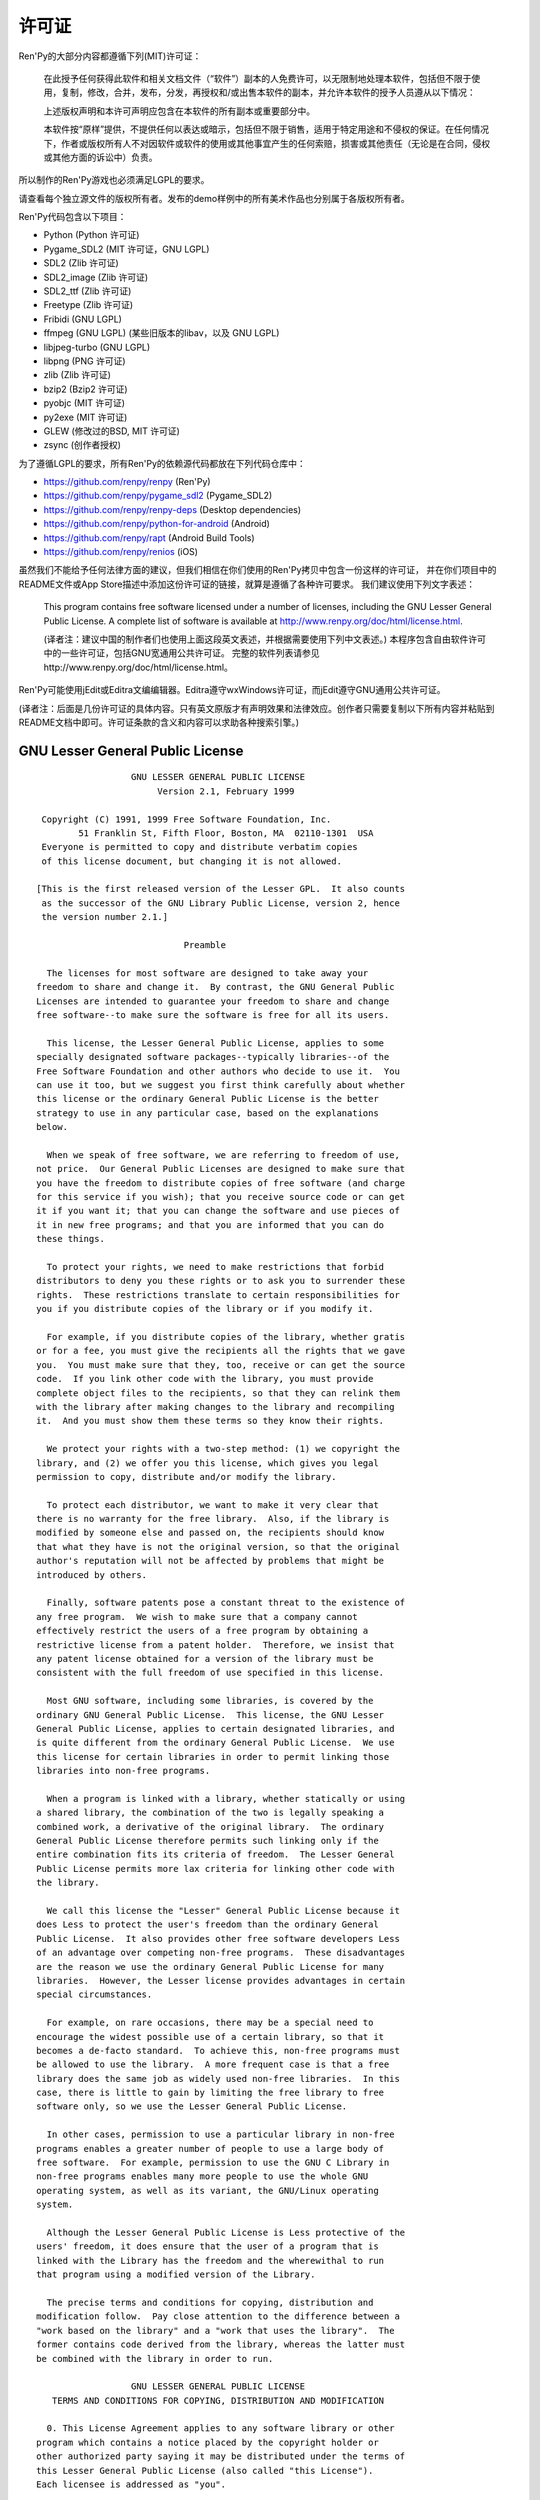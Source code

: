﻿.. highlight:: none

.. _license:

=======
许可证
=======

Ren'Py的大部分内容都遵循下列(MIT)许可证：

    在此授予任何获得此软件和相关文档文件（“软件”）副本的人免费许可，以无限制地处理本软件，包括但不限于使用，复制，修改，合并，发布，分发，再授权和/或出售本软件的副本，并允许本软件的授予人员遵从以下情况：

    上述版权声明和本许可声明应包含在本软件的所有副本或重要部分中。

    本软件按“原样”提供，不提供任何以表达或暗示，包括但不限于销售，适用于特定用途和不侵权的保证。在任何情况下，作者或版权所有人不对因软件或软件的使用或其他事宜产生的任何索赔，损害或其他责任（无论是在合同，侵权或其他方面的诉讼中）负责。

所以制作的Ren'Py游戏也必须满足LGPL的要求。

请查看每个独立源文件的版权所有者。发布的demo样例中的所有美术作品也分别属于各版权所有者。

Ren'Py代码包含以下项目：

* Python (Python 许可证)
* Pygame_SDL2 (MIT 许可证，GNU LGPL)
* SDL2 (Zlib 许可证)
* SDL2_image (Zlib 许可证)
* SDL2_ttf (Zlib 许可证)
* Freetype (Zlib 许可证)
* Fribidi (GNU LGPL)
* ffmpeg (GNU LGPL) (某些旧版本的libav，以及 GNU LGPL)
* libjpeg-turbo (GNU LGPL)
* libpng (PNG 许可证)
* zlib (Zlib 许可证)
* bzip2 (Bzip2 许可证)
* pyobjc (MIT 许可证)
* py2exe (MIT 许可证)
* GLEW (修改过的BSD, MIT 许可证)
* zsync (创作者授权)

为了遵循LGPL的要求，所有Ren'Py的依赖源代码都放在下列代码仓库中：

* https://github.com/renpy/renpy (Ren'Py)
* https://github.com/renpy/pygame_sdl2 (Pygame_SDL2)
* https://github.com/renpy/renpy-deps (Desktop dependencies)
* https://github.com/renpy/python-for-android (Android)
* https://github.com/renpy/rapt (Android Build Tools)
* https://github.com/renpy/renios (iOS)

虽然我们不能给予任何法律方面的建议，但我们相信在你们使用的Ren'Py拷贝中包含一份这样的许可证，
并在你们项目中的README文件或App Store描述中添加这份许可证的链接，就算是遵循了各种许可要求。
我们建议使用下列文字表述：

    This program contains free software licensed under a number of licenses,
    including the GNU Lesser General Public License. A complete list of software
    is available at http://www.renpy.org/doc/html/license.html.

    (译者注：建议中国的制作者们也使用上面这段英文表述，并根据需要使用下列中文表述。)
    本程序包含自由软件许可中的一些许可证，包括GNU宽通用公共许可证。
    完整的软件列表请参见http://www.renpy.org/doc/html/license.html。

Ren'Py可能使用jEdit或Editra文编编辑器。Editra遵守wxWindows许可证，而jEdit遵守GNU通用公共许可证。

(译者注：后面是几份许可证的具体内容。只有英文原版才有声明效果和法律效应。创作者只需要复制以下所有内容并粘贴到README文档中即可。许可证条款的含义和内容可以求助各种搜索引擎。)

GNU Lesser General Public License
=================================

::

                   GNU LESSER GENERAL PUBLIC LICENSE
                        Version 2.1, February 1999

  Copyright (C) 1991, 1999 Free Software Foundation, Inc.
         51 Franklin St, Fifth Floor, Boston, MA  02110-1301  USA
  Everyone is permitted to copy and distribute verbatim copies
  of this license document, but changing it is not allowed.

 [This is the first released version of the Lesser GPL.  It also counts
  as the successor of the GNU Library Public License, version 2, hence
  the version number 2.1.]

                             Preamble

   The licenses for most software are designed to take away your
 freedom to share and change it.  By contrast, the GNU General Public
 Licenses are intended to guarantee your freedom to share and change
 free software--to make sure the software is free for all its users.

   This license, the Lesser General Public License, applies to some
 specially designated software packages--typically libraries--of the
 Free Software Foundation and other authors who decide to use it.  You
 can use it too, but we suggest you first think carefully about whether
 this license or the ordinary General Public License is the better
 strategy to use in any particular case, based on the explanations
 below.

   When we speak of free software, we are referring to freedom of use,
 not price.  Our General Public Licenses are designed to make sure that
 you have the freedom to distribute copies of free software (and charge
 for this service if you wish); that you receive source code or can get
 it if you want it; that you can change the software and use pieces of
 it in new free programs; and that you are informed that you can do
 these things.

   To protect your rights, we need to make restrictions that forbid
 distributors to deny you these rights or to ask you to surrender these
 rights.  These restrictions translate to certain responsibilities for
 you if you distribute copies of the library or if you modify it.

   For example, if you distribute copies of the library, whether gratis
 or for a fee, you must give the recipients all the rights that we gave
 you.  You must make sure that they, too, receive or can get the source
 code.  If you link other code with the library, you must provide
 complete object files to the recipients, so that they can relink them
 with the library after making changes to the library and recompiling
 it.  And you must show them these terms so they know their rights.

   We protect your rights with a two-step method: (1) we copyright the
 library, and (2) we offer you this license, which gives you legal
 permission to copy, distribute and/or modify the library.

   To protect each distributor, we want to make it very clear that
 there is no warranty for the free library.  Also, if the library is
 modified by someone else and passed on, the recipients should know
 that what they have is not the original version, so that the original
 author's reputation will not be affected by problems that might be
 introduced by others.

   Finally, software patents pose a constant threat to the existence of
 any free program.  We wish to make sure that a company cannot
 effectively restrict the users of a free program by obtaining a
 restrictive license from a patent holder.  Therefore, we insist that
 any patent license obtained for a version of the library must be
 consistent with the full freedom of use specified in this license.

   Most GNU software, including some libraries, is covered by the
 ordinary GNU General Public License.  This license, the GNU Lesser
 General Public License, applies to certain designated libraries, and
 is quite different from the ordinary General Public License.  We use
 this license for certain libraries in order to permit linking those
 libraries into non-free programs.

   When a program is linked with a library, whether statically or using
 a shared library, the combination of the two is legally speaking a
 combined work, a derivative of the original library.  The ordinary
 General Public License therefore permits such linking only if the
 entire combination fits its criteria of freedom.  The Lesser General
 Public License permits more lax criteria for linking other code with
 the library.

   We call this license the "Lesser" General Public License because it
 does Less to protect the user's freedom than the ordinary General
 Public License.  It also provides other free software developers Less
 of an advantage over competing non-free programs.  These disadvantages
 are the reason we use the ordinary General Public License for many
 libraries.  However, the Lesser license provides advantages in certain
 special circumstances.

   For example, on rare occasions, there may be a special need to
 encourage the widest possible use of a certain library, so that it
 becomes a de-facto standard.  To achieve this, non-free programs must
 be allowed to use the library.  A more frequent case is that a free
 library does the same job as widely used non-free libraries.  In this
 case, there is little to gain by limiting the free library to free
 software only, so we use the Lesser General Public License.

   In other cases, permission to use a particular library in non-free
 programs enables a greater number of people to use a large body of
 free software.  For example, permission to use the GNU C Library in
 non-free programs enables many more people to use the whole GNU
 operating system, as well as its variant, the GNU/Linux operating
 system.

   Although the Lesser General Public License is Less protective of the
 users' freedom, it does ensure that the user of a program that is
 linked with the Library has the freedom and the wherewithal to run
 that program using a modified version of the Library.

   The precise terms and conditions for copying, distribution and
 modification follow.  Pay close attention to the difference between a
 "work based on the library" and a "work that uses the library".  The
 former contains code derived from the library, whereas the latter must
 be combined with the library in order to run.

                   GNU LESSER GENERAL PUBLIC LICENSE
    TERMS AND CONDITIONS FOR COPYING, DISTRIBUTION AND MODIFICATION

   0. This License Agreement applies to any software library or other
 program which contains a notice placed by the copyright holder or
 other authorized party saying it may be distributed under the terms of
 this Lesser General Public License (also called "this License").
 Each licensee is addressed as "you".

   A "library" means a collection of software functions and/or data
 prepared so as to be conveniently linked with application programs
 (which use some of those functions and data) to form executables.

   The "Library", below, refers to any such software library or work
 which has been distributed under these terms.  A "work based on the
 Library" means either the Library or any derivative work under
 copyright law: that is to say, a work containing the Library or a
 portion of it, either verbatim or with modifications and/or translated
 straightforwardly into another language.  (Hereinafter, translation is
 included without limitation in the term "modification".)

   "Source code" for a work means the preferred form of the work for
 making modifications to it.  For a library, complete source code means
 all the source code for all modules it contains, plus any associated
 interface definition files, plus the scripts used to control
 compilation and installation of the library.

   Activities other than copying, distribution and modification are not
 covered by this License; they are outside its scope.  The act of
 running a program using the Library is not restricted, and output from
 such a program is covered only if its contents constitute a work based
 on the Library (independent of the use of the Library in a tool for
 writing it).  Whether that is true depends on what the Library does
 and what the program that uses the Library does.

   1. You may copy and distribute verbatim copies of the Library's
 complete source code as you receive it, in any medium, provided that
 you conspicuously and appropriately publish on each copy an
 appropriate copyright notice and disclaimer of warranty; keep intact
 all the notices that refer to this License and to the absence of any
 warranty; and distribute a copy of this License along with the
 Library.

   You may charge a fee for the physical act of transferring a copy,
 and you may at your option offer warranty protection in exchange for a
 fee.

   2. You may modify your copy or copies of the Library or any portion
 of it, thus forming a work based on the Library, and copy and
 distribute such modifications or work under the terms of Section 1
 above, provided that you also meet all of these conditions:

     a) The modified work must itself be a software library.

     b) You must cause the files modified to carry prominent notices
     stating that you changed the files and the date of any change.

     c) You must cause the whole of the work to be licensed at no
     charge to all third parties under the terms of this License.

     d) If a facility in the modified Library refers to a function or a
     table of data to be supplied by an application program that uses
     the facility, other than as an argument passed when the facility
     is invoked, then you must make a good faith effort to ensure that,
     in the event an application does not supply such function or
     table, the facility still operates, and performs whatever part of
     its purpose remains meaningful.

     (For example, a function in a library to compute square roots has
     a purpose that is entirely well-defined independent of the
     application.  Therefore, Subsection 2d requires that any
     application-supplied function or table used by this function must
     be optional: if the application does not supply it, the square
     root function must still compute square roots.)

 These requirements apply to the modified work as a whole.  If
 identifiable sections of that work are not derived from the Library,
 and can be reasonably considered independent and separate works in
 themselves, then this License, and its terms, do not apply to those
 sections when you distribute them as separate works.  But when you
 distribute the same sections as part of a whole which is a work based
 on the Library, the distribution of the whole must be on the terms of
 this License, whose permissions for other licensees extend to the
 entire whole, and thus to each and every part regardless of who wrote
 it.

 Thus, it is not the intent of this section to claim rights or contest
 your rights to work written entirely by you; rather, the intent is to
 exercise the right to control the distribution of derivative or
 collective works based on the Library.

 In addition, mere aggregation of another work not based on the Library
 with the Library (or with a work based on the Library) on a volume of
 a storage or distribution medium does not bring the other work under
 the scope of this License.

   3. You may opt to apply the terms of the ordinary GNU General Public
 License instead of this License to a given copy of the Library.  To do
 this, you must alter all the notices that refer to this License, so
 that they refer to the ordinary GNU General Public License, version 2,
 instead of to this License.  (If a newer version than version 2 of the
 ordinary GNU General Public License has appeared, then you can specify
 that version instead if you wish.)  Do not make any other change in
 these notices.

   Once this change is made in a given copy, it is irreversible for
 that copy, so the ordinary GNU General Public License applies to all
 subsequent copies and derivative works made from that copy.

   This option is useful when you wish to copy part of the code of
 the Library into a program that is not a library.

   4. You may copy and distribute the Library (or a portion or
 derivative of it, under Section 2) in object code or executable form
 under the terms of Sections 1 and 2 above provided that you accompany
 it with the complete corresponding machine-readable source code, which
 must be distributed under the terms of Sections 1 and 2 above on a
 medium customarily used for software interchange.

   If distribution of object code is made by offering access to copy
 from a designated place, then offering equivalent access to copy the
 source code from the same place satisfies the requirement to
 distribute the source code, even though third parties are not
 compelled to copy the source along with the object code.

   5. A program that contains no derivative of any portion of the
 Library, but is designed to work with the Library by being compiled or
 linked with it, is called a "work that uses the Library".  Such a
 work, in isolation, is not a derivative work of the Library, and
 therefore falls outside the scope of this License.

   However, linking a "work that uses the Library" with the Library
 creates an executable that is a derivative of the Library (because it
 contains portions of the Library), rather than a "work that uses the
 library".  The executable is therefore covered by this License.
 Section 6 states terms for distribution of such executables.

   When a "work that uses the Library" uses material from a header file
 that is part of the Library, the object code for the work may be a
 derivative work of the Library even though the source code is not.
 Whether this is true is especially significant if the work can be
 linked without the Library, or if the work is itself a library.  The
 threshold for this to be true is not precisely defined by law.

   If such an object file uses only numerical parameters, data
 structure layouts and accessors, and small macros and small inline
 functions (ten lines or less in length), then the use of the object
 file is unrestricted, regardless of whether it is legally a derivative
 work.  (Executables containing this object code plus portions of the
 Library will still fall under Section 6.)

   Otherwise, if the work is a derivative of the Library, you may
 distribute the object code for the work under the terms of Section 6.
 Any executables containing that work also fall under Section 6,
 whether or not they are linked directly with the Library itself.

   6. As an exception to the Sections above, you may also combine or
 link a "work that uses the Library" with the Library to produce a
 work containing portions of the Library, and distribute that work
 under terms of your choice, provided that the terms permit
 modification of the work for the customer's own use and reverse
 engineering for debugging such modifications.

   You must give prominent notice with each copy of the work that the
 Library is used in it and that the Library and its use are covered by
 this License.  You must supply a copy of this License.  If the work
 during execution displays copyright notices, you must include the
 copyright notice for the Library among them, as well as a reference
 directing the user to the copy of this License.  Also, you must do one
 of these things:

     a) Accompany the work with the complete corresponding
     machine-readable source code for the Library including whatever
     changes were used in the work (which must be distributed under
     Sections 1 and 2 above); and, if the work is an executable linked
     with the Library, with the complete machine-readable "work that
     uses the Library", as object code and/or source code, so that the
     user can modify the Library and then relink to produce a modified
     executable containing the modified Library.  (It is understood
     that the user who changes the contents of definitions files in the
     Library will not necessarily be able to recompile the application
     to use the modified definitions.)

     b) Use a suitable shared library mechanism for linking with the
     Library.  A suitable mechanism is one that (1) uses at run time a
     copy of the library already present on the user's computer system,
     rather than copying library functions into the executable, and (2)
     will operate properly with a modified version of the library, if
     the user installs one, as long as the modified version is
     interface-compatible with the version that the work was made with.

     c) Accompany the work with a written offer, valid for at least
     three years, to give the same user the materials specified in
     Subsection 6a, above, for a charge no more than the cost of
     performing this distribution.

     d) If distribution of the work is made by offering access to copy
     from a designated place, offer equivalent access to copy the above
     specified materials from the same place.

     e) Verify that the user has already received a copy of these
     materials or that you have already sent this user a copy.

   For an executable, the required form of the "work that uses the
 Library" must include any data and utility programs needed for
 reproducing the executable from it.  However, as a special exception,
 the materials to be distributed need not include anything that is
 normally distributed (in either source or binary form) with the major
 components (compiler, kernel, and so on) of the operating system on
 which the executable runs, unless that component itself accompanies
 the executable.

   It may happen that this requirement contradicts the license
 restrictions of other proprietary libraries that do not normally
 accompany the operating system.  Such a contradiction means you cannot
 use both them and the Library together in an executable that you
 distribute.

   7. You may place library facilities that are a work based on the
 Library side-by-side in a single library together with other library
 facilities not covered by this License, and distribute such a combined
 library, provided that the separate distribution of the work based on
 the Library and of the other library facilities is otherwise
 permitted, and provided that you do these two things:

     a) Accompany the combined library with a copy of the same work
     based on the Library, uncombined with any other library
     facilities.  This must be distributed under the terms of the
     Sections above.

     b) Give prominent notice with the combined library of the fact
     that part of it is a work based on the Library, and explaining
     where to find the accompanying uncombined form of the same work.

   8. You may not copy, modify, sublicense, link with, or distribute
 the Library except as expressly provided under this License.  Any
 attempt otherwise to copy, modify, sublicense, link with, or
 distribute the Library is void, and will automatically terminate your
 rights under this License.  However, parties who have received copies,
 or rights, from you under this License will not have their licenses
 terminated so long as such parties remain in full compliance.

   9. You are not required to accept this License, since you have not
 signed it.  However, nothing else grants you permission to modify or
 distribute the Library or its derivative works.  These actions are
 prohibited by law if you do not accept this License.  Therefore, by
 modifying or distributing the Library (or any work based on the
 Library), you indicate your acceptance of this License to do so, and
 all its terms and conditions for copying, distributing or modifying
 the Library or works based on it.

   10. Each time you redistribute the Library (or any work based on the
 Library), the recipient automatically receives a license from the
 original licensor to copy, distribute, link with or modify the Library
 subject to these terms and conditions.  You may not impose any further
 restrictions on the recipients' exercise of the rights granted herein.
 You are not responsible for enforcing compliance by third parties with
 this License.

   11. If, as a consequence of a court judgment or allegation of patent
 infringement or for any other reason (not limited to patent issues),
 conditions are imposed on you (whether by court order, agreement or
 otherwise) that contradict the conditions of this License, they do not
 excuse you from the conditions of this License.  If you cannot
 distribute so as to satisfy simultaneously your obligations under this
 License and any other pertinent obligations, then as a consequence you
 may not distribute the Library at all.  For example, if a patent
 license would not permit royalty-free redistribution of the Library by
 all those who receive copies directly or indirectly through you, then
 the only way you could satisfy both it and this License would be to
 refrain entirely from distribution of the Library.

 If any portion of this section is held invalid or unenforceable under
 any particular circumstance, the balance of the section is intended to
 apply, and the section as a whole is intended to apply in other
 circumstances.

 It is not the purpose of this section to induce you to infringe any
 patents or other property right claims or to contest validity of any
 such claims; this section has the sole purpose of protecting the
 integrity of the free software distribution system which is
 implemented by public license practices.  Many people have made
 generous contributions to the wide range of software distributed
 through that system in reliance on consistent application of that
 system; it is up to the author/donor to decide if he or she is willing
 to distribute software through any other system and a licensee cannot
 impose that choice.

 This section is intended to make thoroughly clear what is believed to
 be a consequence of the rest of this License.

   12. If the distribution and/or use of the Library is restricted in
 certain countries either by patents or by copyrighted interfaces, the
 original copyright holder who places the Library under this License
 may add an explicit geographical distribution limitation excluding those
 countries, so that distribution is permitted only in or among
 countries not thus excluded.  In such case, this License incorporates
 the limitation as if written in the body of this License.

   13. The Free Software Foundation may publish revised and/or new
 versions of the Lesser General Public License from time to time.
 Such new versions will be similar in spirit to the present version,
 but may differ in detail to address new problems or concerns.

 Each version is given a distinguishing version number.  If the Library
 specifies a version number of this License which applies to it and
 "any later version", you have the option of following the terms and
 conditions either of that version or of any later version published by
 the Free Software Foundation.  If the Library does not specify a
 license version number, you may choose any version ever published by
 the Free Software Foundation.

   14. If you wish to incorporate parts of the Library into other free
 programs whose distribution conditions are incompatible with these,
 write to the author to ask for permission.  For software which is
 copyrighted by the Free Software Foundation, write to the Free
 Software Foundation; we sometimes make exceptions for this.  Our
 decision will be guided by the two goals of preserving the free status
 of all derivatives of our free software and of promoting the sharing
 and reuse of software generally.

                             NO WARRANTY

   15. BECAUSE THE LIBRARY IS LICENSED FREE OF CHARGE, THERE IS NO
 WARRANTY FOR THE LIBRARY, TO THE EXTENT PERMITTED BY APPLICABLE LAW.
 EXCEPT WHEN OTHERWISE STATED IN WRITING THE COPYRIGHT HOLDERS AND/OR
 OTHER PARTIES PROVIDE THE LIBRARY "AS IS" WITHOUT WARRANTY OF ANY
 KIND, EITHER EXPRESSED OR IMPLIED, INCLUDING, BUT NOT LIMITED TO, THE
 IMPLIED WARRANTIES OF MERCHANTABILITY AND FITNESS FOR A PARTICULAR
 PURPOSE.  THE ENTIRE RISK AS TO THE QUALITY AND PERFORMANCE OF THE
 LIBRARY IS WITH YOU.  SHOULD THE LIBRARY PROVE DEFECTIVE, YOU ASSUME
 THE COST OF ALL NECESSARY SERVICING, REPAIR OR CORRECTION.

   16. IN NO EVENT UNLESS REQUIRED BY APPLICABLE LAW OR AGREED TO IN
 WRITING WILL ANY COPYRIGHT HOLDER, OR ANY OTHER PARTY WHO MAY MODIFY
 AND/OR REDISTRIBUTE THE LIBRARY AS PERMITTED ABOVE, BE LIABLE TO YOU
 FOR DAMAGES, INCLUDING ANY GENERAL, SPECIAL, INCIDENTAL OR
 CONSEQUENTIAL DAMAGES ARISING OUT OF THE USE OR INABILITY TO USE THE
 LIBRARY (INCLUDING BUT NOT LIMITED TO LOSS OF DATA OR DATA BEING
 RENDERED INACCURATE OR LOSSES SUSTAINED BY YOU OR THIRD PARTIES OR A
 FAILURE OF THE LIBRARY TO OPERATE WITH ANY OTHER SOFTWARE), EVEN IF
 SUCH HOLDER OR OTHER PARTY HAS BEEN ADVISED OF THE POSSIBILITY OF SUCH
 DAMAGES.

                      END OF TERMS AND CONDITIONS

            How to Apply These Terms to Your New Libraries

   If you develop a new library, and you want it to be of the greatest
 possible use to the public, we recommend making it free software that
 everyone can redistribute and change.  You can do so by permitting
 redistribution under these terms (or, alternatively, under the terms
 of the ordinary General Public License).

   To apply these terms, attach the following notices to the library.
 It is safest to attach them to the start of each source file to most
 effectively convey the exclusion of warranty; and each file should
 have at least the "copyright" line and a pointer to where the full
 notice is found.


     <one line to give the library's name and a brief idea of what it does.>
     Copyright (C) <year>  <name of author>

     This library is free software; you can redistribute it and/or
     modify it under the terms of the GNU Lesser General Public
     License as published by the Free Software Foundation; either
     version 2.1 of the License, or (at your option) any later version.

     This library is distributed in the hope that it will be useful,
     but WITHOUT ANY WARRANTY; without even the implied warranty of
     MERCHANTABILITY or FITNESS FOR A PARTICULAR PURPOSE.  See the GNU
     Lesser General Public License for more details.

     You should have received a copy of the GNU Lesser General Public
     License along with this library; if not, write to the Free Software
     Foundation, Inc., 51 Franklin St, Fifth Floor, Boston, MA  02110-1301  USA

 Also add information on how to contact you by electronic and paper mail.

 You should also get your employer (if you work as a programmer) or
 your school, if any, to sign a "copyright disclaimer" for the library,
 if necessary.  Here is a sample; alter the names:

   Yoyodyne, Inc., hereby disclaims all copyright interest in the
   library `Frob' (a library for tweaking knobs) written by James
   Random Hacker.

   <signature of Ty Coon>, 1 April 1990
   Ty Coon, President of Vice

 That's all there is to it!


Python License
==============

::

 1. This LICENSE AGREEMENT is between the Python Software Foundation
 ("PSF"), and the Individual or Organization ("Licensee") accessing and
 otherwise using Python 2.3 software in source or binary form and its
 associated documentation.

 2. Subject to the terms and conditions of this License Agreement, PSF
 hereby grants Licensee a nonexclusive, royalty-free, world-wide
 license to reproduce, analyze, test, perform and/or display publicly,
 prepare derivative works, distribute, and otherwise use Python 2.3
 alone or in any derivative version, provided, however, that PSF's
 License Agreement and PSF's notice of copyright, i.e., "Copyright (c)
 2001, 2002 Python Software Foundation; All Rights Reserved" are
 retained in Python 2.3 alone or in any derivative version prepared by
 Licensee.

 3. In the event Licensee prepares a derivative work that is based on
 or incorporates Python 2.3 or any part thereof, and wants to make
 the derivative work available to others as provided herein, then
 Licensee hereby agrees to include in any such work a brief summary of
 the changes made to Python 2.3.

 4. PSF is making Python 2.3 available to Licensee on an "AS IS"
 basis.  PSF MAKES NO REPRESENTATIONS OR WARRANTIES, EXPRESS OR
 IMPLIED.  BY WAY OF EXAMPLE, BUT NOT LIMITATION, PSF MAKES NO AND
 DISCLAIMS ANY REPRESENTATION OR WARRANTY OF MERCHANTABILITY OR FITNESS
 FOR ANY PARTICULAR PURPOSE OR THAT THE USE OF PYTHON 2.3 WILL NOT
 INFRINGE ANY THIRD PARTY RIGHTS.

 5. PSF SHALL NOT BE LIABLE TO LICENSEE OR ANY OTHER USERS OF PYTHON
 2.3 FOR ANY INCIDENTAL, SPECIAL, OR CONSEQUENTIAL DAMAGES OR LOSS AS
 A RESULT OF MODIFYING, DISTRIBUTING, OR OTHERWISE USING PYTHON 2.3,
 OR ANY DERIVATIVE THEREOF, EVEN IF ADVISED OF THE POSSIBILITY THEREOF.

 6. This License Agreement will automatically terminate upon a material
 breach of its terms and conditions.

 7. Nothing in this License Agreement shall be deemed to create any
 relationship of agency, partnership, or joint venture between PSF and
 Licensee.  This License Agreement does not grant permission to use PSF
 trademarks or trade name in a trademark sense to endorse or promote
 products or services of Licensee, or any third party.

 8. By copying, installing or otherwise using Python 2.3, Licensee
 agrees to be bound by the terms and conditions of this License
 Agreement.

Jpeg License
============

::

 In plain English:

 1. We don't promise that this software works.  (But if you find any bugs,
    please let us know!)
 2. You can use this software for whatever you want.  You don't have to pay us.
 3. You may not pretend that you wrote this software.  If you use it in a
    program, you must acknowledge somewhere in your documentation that
    you've used the IJG code.

 In legalese:

 The authors make NO WARRANTY or representation, either express or implied,
 with respect to this software, its quality, accuracy, merchantability, or
 fitness for a particular purpose.  This software is provided "AS IS", and you,
 its user, assume the entire risk as to its quality and accuracy.

 This software is copyright (C) 1991-1998, Thomas G. Lane.
 All Rights Reserved except as specified below.

 Permission is hereby granted to use, copy, modify, and distribute this
 software (or portions thereof) for any purpose, without fee, subject to these
 conditions:
 (1) If any part of the source code for this software is distributed, then this
 README file must be included, with this copyright and no-warranty notice
 unaltered; and any additions, deletions, or changes to the original files
 must be clearly indicated in accompanying documentation.
 (2) If only executable code is distributed, then the accompanying
 documentation must state that "this software is based in part on the work of
 the Independent JPEG Group".
 (3) Permission for use of this software is granted only if the user accepts
 full responsibility for any undesirable consequences; the authors accept
 NO LIABILITY for damages of any kind.

 These conditions apply to any software derived from or based on the IJG code,
 not just to the unmodified library.  If you use our work, you ought to
 acknowledge us.

 Permission is NOT granted for the use of any IJG author's name or company name
 in advertising or publicity relating to this software or products derived from
 it.  This software may be referred to only as "the Independent JPEG Group's
 software".

 We specifically permit and encourage the use of this software as the basis of
 commercial products, provided that all warranty or liability claims are
 assumed by the product vendor.


PNG License
===========

::

 The PNG Reference Library is supplied "AS IS".  The Contributing Authors
 and Group 42, Inc. disclaim all warranties, expressed or implied,
 including, without limitation, the warranties of merchantability and of
 fitness for any purpose.  The Contributing Authors and Group 42, Inc.
 assume no liability for direct, indirect, incidental, special, exemplary,
 or consequential damages, which may result from the use of the PNG
 Reference Library, even if advised of the possibility of such damage.

 Permission is hereby granted to use, copy, modify, and distribute this
 source code, or portions hereof, for any purpose, without fee, subject
 to the following restrictions:

 1. The origin of this source code must not be misrepresented.

 2. Altered versions must be plainly marked as such and must not
    be misrepresented as being the original source.

 3. This Copyright notice may not be removed or altered from any
    source or altered source distribution.

 The Contributing Authors and Group 42, Inc. specifically permit, without
 fee, and encourage the use of this source code as a component to
 supporting the PNG file format in commercial products.  If you use this
 source code in a product, acknowledgment is not required but would be
 appreciated.

Zlib License
============

::

  This software is provided 'as-is', without any express or implied
  warranty.  In no event will the authors be held liable for any damages
  arising from the use of this software.

  Permission is granted to anyone to use this software for any purpose,
  including commercial applications, and to alter it and redistribute it
  freely, subject to the following restrictions:

  1. The origin of this software must not be misrepresented; you must not
     claim that you wrote the original software. If you use this software
     in a product, an acknowledgment in the product documentation would be
     appreciated but is not required.
  2. Altered source versions must be plainly marked as such, and must not be
     misrepresented as being the original software.
  3. This notice may not be removed or altered from any source distribution.


Bzip2 License
=============

::

 This program, "bzip2", the associated library "libbzip2", and all
 documentation, are copyright (C) 1996-2005 Julian R Seward.  All
 rights reserved.

 Redistribution and use in source and binary forms, with or without
 modification, are permitted provided that the following conditions
 are met:

 1. Redistributions of source code must retain the above copyright
    notice, this list of conditions and the following disclaimer.

 2. The origin of this software must not be misrepresented; you must
    not claim that you wrote the original software.  If you use this
    software in a product, an acknowledgment in the product
    documentation would be appreciated but is not required.

 3. Altered source versions must be plainly marked as such, and must
    not be misrepresented as being the original software.

 4. The name of the author may not be used to endorse or promote
    products derived from this software without specific prior written
    permission.

 THIS SOFTWARE IS PROVIDED BY THE AUTHOR ''AS IS'' AND ANY EXPRESS
 OR IMPLIED WARRANTIES, INCLUDING, BUT NOT LIMITED TO, THE IMPLIED
 WARRANTIES OF MERCHANTABILITY AND FITNESS FOR A PARTICULAR PURPOSE
 ARE DISCLAIMED.  IN NO EVENT SHALL THE AUTHOR BE LIABLE FOR ANY
 DIRECT, INDIRECT, INCIDENTAL, SPECIAL, EXEMPLARY, OR CONSEQUENTIAL
 DAMAGES (INCLUDING, BUT NOT LIMITED TO, PROCUREMENT OF SUBSTITUTE
 GOODS OR SERVICES; LOSS OF USE, DATA, OR PROFITS; OR BUSINESS
 INTERRUPTION) HOWEVER CAUSED AND ON ANY THEORY OF LIABILITY,
 WHETHER IN CONTRACT, STRICT LIABILITY, OR TORT (INCLUDING
 NEGLIGENCE OR OTHERWISE) ARISING IN ANY WAY OUT OF THE USE OF THIS
 SOFTWARE, EVEN IF ADVISED OF THE POSSIBILITY OF SUCH DAMAGE.


Modified BSD License
====================

::

 Redistribution and use in source and binary forms, with or without
 modification, are permitted provided that the following conditions are met:

 * Redistributions of source code must retain the above copyright notice,
   this list of conditions and the following disclaimer.
 * Redistributions in binary form must reproduce the above copyright notice,
   this list of conditions and the following disclaimer in the documentation
   and/or other materials provided with the distribution.
 * The name of the author may be used to endorse or promote products
   derived from this software without specific prior written permission.

 THIS SOFTWARE IS PROVIDED BY THE COPYRIGHT HOLDERS AND CONTRIBUTORS "AS IS"
 AND ANY EXPRESS OR IMPLIED WARRANTIES, INCLUDING, BUT NOT LIMITED TO, THE
 IMPLIED WARRANTIES OF MERCHANTABILITY AND FITNESS FOR A PARTICULAR PURPOSE
 ARE DISCLAIMED. IN NO EVENT SHALL THE COPYRIGHT OWNER OR CONTRIBUTORS BE
 LIABLE FOR ANY DIRECT, INDIRECT, INCIDENTAL, SPECIAL, EXEMPLARY, OR
 CONSEQUENTIAL DAMAGES (INCLUDING, BUT NOT LIMITED TO, PROCUREMENT OF
 SUBSTITUTE GOODS OR SERVICES; LOSS OF USE, DATA, OR PROFITS; OR BUSINESS
 INTERRUPTION) HOWEVER CAUSED AND ON ANY THEORY OF LIABILITY, WHETHER IN
 CONTRACT, STRICT LIABILITY, OR TORT (INCLUDING NEGLIGENCE OR OTHERWISE)
 ARISING IN ANY WAY OUT OF THE USE OF THIS SOFTWARE, EVEN IF ADVISED OF
 THE POSSIBILITY OF SUCH DAMAGE.


Artistic License
================

::

                              The Artistic License
                          Version 2.0beta4, October 2000

                          Copyright (C) 2000, Larry Wall.
         Everyone is permitted to copy and distribute verbatim copies
          of this license document, but changing it is not allowed.

                                   Preamble

 This copyright license states the terms under which a given free
 software Package may be copied, modified and/or redistributed, while the
 Originator(s) maintain some artistic control over the future development
 of that Package (at least as much artistic control as can be given under
 copyright law while still making the Package open source and free software).

 This license is bound by copyright law, and thus it legally applies only
 to works which the copyright holder has permitted copying, distribution
 or modification under the terms of the Artistic License, Version 2.0.

 You are reminded that You are always permitted to make arrangements
 wholly outside of a given copyright license directly with the copyright
 holder(s) of a given Package. If the terms of this license impede your
 ability to make full use of the Package, You are encouraged to contact
 the copyright holder(s) and seek a different licensing arrangement.

                                 Definitions

 "Package" refers to the collection of files distributed by the
 Originator(s), and derivatives of that collection of files created
 through textual modification.

 "Standard Version" refers to the Package if it has not been modified, or
 has been modified only in ways suggested by the Originator(s).

 "Modified Version" refers to the Package, if it has been changed by You
 via textual modification of the source code, and such changes were not
 suggested by the Originator(s).

 "Originator" refers to the author(s) and/or copyright holder(s) of the
 Standard Version of the Package.

 "You" and "Your" refers to any person who would like to copy,
 distribute, or modify the Package.

 "Distribution Fee" is any fee that You charge for providing a copy of
 this Package to another party. It does not refer to licensing fees.

 "Freely Available" means that:

        (a) no fee is charged for the right to use the item (though a
            Distribution Fee may be charged).

        (b) recipients of the item may redistribute it under the same
            conditions they received it.

        (c) If the item is a binary, object code, bytecode, the complete
            corresponding machine-readable source code is included with the
            item.


          Permission for Use and Modification Without Redistribution

   (1) You are permitted to use the Standard Version and create and use
       Modified Versions for any purpose without restriction, provided that
       you do not redistribute the Modified Version to others outside of your
       company or organization.


            Permissions for Redistribution of the Standard Version

   (2) You may make available verbatim copies of the source code of the
       Standard Version of this Package in any medium without restriction,
       either gratis or for a Distribution Fee, provided that you duplicate
       all of the original copyright notices and associated disclaimers.  At
       Your discretion, such verbatim copies may or may not include compiled
       bytecode, object code or binary versions of the corresponding source
       code in the same medium.

   (3) You may apply any bug fixes, portability changes, and other
       modifications made available from any of the Originator(s).  The
       resulting modified Package will still be considered the Standard
       Version, and may be copied, modified and redistributed under the terms
       of the original license of the Standard Version as if it were the
       Standard Version.


  Permissions for Redistribution of Modified Versions of the Package as Source

   (4) You may modify your copy of the source code of this Package in any way
       and distribute that Modified Version (either gratis or for a
       Distribution Fee, and with or without a corresponding binary, bytecode
       or object code version of the Modified Version) provided that You
       clearly indicate what changes You made to the Package, and provided
       that You do at least ONE of the following:

        (a) make the Modified Version available to the Originator(s) of the
            Standard Version, under the exact license of the Standard
            Version, so that the Originator(s) may include your modifications
            into the Standard Version (at their discretion).

        (b) modify any installation scripts and procedures so that
            installation of the Modified Version will never conflict with an
            installation of the Standard Version, include for each program
            installed by the Modified Version clear documentation describing
            how it differs from the Standard Version, and rename your
            Modified Version so that the name is substantially different from
            the Standard Version.

        (c) permit and encourage anyone who receives a copy of the Modified
            Version permission to make your modifications Freely Available in
            some specific way.

       If Your Modified Version is in turn derived from a Modified Version
       made by a third party, then You are still required to ensure that Your
       Modified Version complies with the requirements of this license.


       Permissions for Redistribution of Non-Source Versions of Package

   (5) You may distribute binary, object code, bytecode or other non-source
       versions of the Standard Version of the Package, provided that you
       include complete instructions on where to get the source code of the
       Standard Version.  Such instructions must be valid at the time of Your
       distribution.  If these instructions, at any time while You are
       carrying our such distribution, become invalid, you must provide new
       instructions on demand or cease further distribution.  If You cease
       distribution within thirty days after You become aware that the
       instructions are invalid, then You do not forfeit any of Your rights
       under this license.

   (6) You may distribute binary, object code, bytecode or other non-source
       versions of a Modified Version provided that You do at least ONE of
       the following:

        (a) include a copy of the corresponding source code for the Modified
            Version under the terms indicated in (4).

        (b) ensure that the installation of Your non-source Modified Version
            does not conflict in any way with an installation of the Standard
            Version, include for each program installed by the Modified
            Version clear documentation describing how it differs from the
            Standard Version, and rename your Modified Version so that the
            name is substantially different from the Standard Version.

        (c) ensure that the Modified Version includes notification of the
            changes made from the Standard Version, and offer to provide
            machine-readable source code (under a license that permits making
            that source code Freely Available) of the Modified Version via
            mail order.


         Permissions for Inclusion of the Package in Aggregate Works

   (7) You may aggregate this Package (either the Standard Version or
       Modified Version) with other packages and distribute the resulting
       aggregation provided that You do not charge a licensing fee for the
       Package.  Distribution Fees are permitted, and licensing fees for
       other packages in the aggregation are permitted.  Your permission to
       distribute Standard or Modified Versions of the Package is still
       subject to the other terms set forth in other sections of this
       license.

   (8) In addition to the permissions given elsewhere by this license, You
       are also permitted to link Modified and Standard Versions of this
       Package with other works and distribute the result without
       restriction, provided You have produced binary program(s) that do not
       overtly expose the interfaces of the Package.  This includes
       permission to embed the Package in a larger work of your own without
       exposing a direct interface to the Package.  This also includes
       permission to build stand-alone binary or bytecode versions of your
       scripts that require the Package, but do not otherwise give the casual
       user direct access to the Package itself.


         Items That are Never Considered Part of a Modified Version Package

   (9) Works (including, but not limited to, subroutines and scripts) that
       you have linked or aggregated with the Package that merely extend or
       make use of the Package, but are not intended to cause the Package to
       operate differently from the Standard Version, do not, by themselves,
       cause the Package to be a Modified Version.  In addition, such works
       are not considered parts of the Package itself, and are not bound by
       the terms of the Package's license.


               Acceptance of License and Disclaimer of Warranty

  (10) You are not required to accept this License, since you have not signed
       it.  However, nothing else grants you permission to copy, modify or
       distribute the Standard or Modified Versions of the Package.  These
       actions are prohibited by copyright law if you do not accept this
       License.  Therefore, by copying, modifying or distributing Standard
       and Modified Versions of the Package, you indicate your acceptance of
       the license of the Package.


  (11) Disclaimer of Warranty:

        THIS SOFTWARE IS PROVIDED BY THE COPYRIGHT HOLDERS AND CONTRIBUTORS
        "AS IS" AND ANY EXPRESS OR IMPLIED WARRANTIES, INCLUDING, BUT NOT
        LIMITED TO, THE IMPLIED WARRANTIES OF MERCHANTABILITY AND FITNESS FOR
        A PARTICULAR PURPOSE ARE DISCLAIMED.  IN NO EVENT UNLESS REQUIRED BY
        LAW OR AGREED TO IN WRITING WILL ANY COPYRIGHT HOLDER OR CONTRIBUTOR
        BE LIABLE FOR ANY DIRECT, INDIRECT, INCIDENTAL, SPECIAL, EXEMPLARY,
        OR CONSEQUENTIAL DAMAGES (INCLUDING, BUT NOT LIMITED TO, PROCUREMENT
        OF SUBSTITUTE GOODS OR SERVICES; LOSS OF USE, DATA, PROFITS; OR
        BUSINESS INTERRUPTION) HOWEVER CAUSED AND ON ANY THEORY OF LIABILITY,
        WHETHER IN CONTRACT, STRICT LIABILITY, OR TORT (INCLUDING NEGLIGENCE
        OR OTHERWISE) ARISING IN ANY WAY OUT OF THE USE OF THIS SOFTWARE,
        EVEN IF ADVISED OF THE POSSIBILITY OF SUCH DAMAGE.